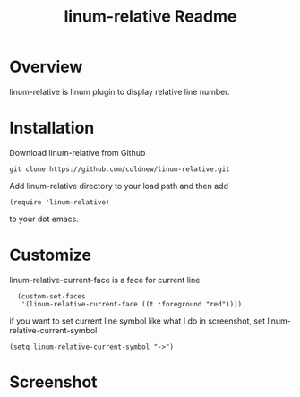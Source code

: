 #+TITLE: linum-relative Readme
#+OPTIONS: num:nil
#+STARTUP: odd
#+Style: <style> h1,h2,h3 {font-family: arial, helvetica, sans-serif} </style>


* Overview
  linum-relative is linum plugin to display relative line number.

* Installation
  Download linum-relative from Github

  : git clone https://github.com/coldnew/linum-relative.git

  Add linum-relative directory to your load path and then add

  : (require 'linum-relative)

  to your dot emacs.

* Customize
  linum-relative-current-face is a face for current line

  :   (custom-set-faces
  :    '(linum-relative-current-face ((t :foreground "red"))))

  if you want to set current line symbol like what I do in screenshot,
  set linum-relative-current-symbol

  : (setq linum-relative-current-symbol "->")

* Screenshot
  [[https://github.com/coldnew/linum-relative/raw/master/screenshot/screenshot1.jpg]]
